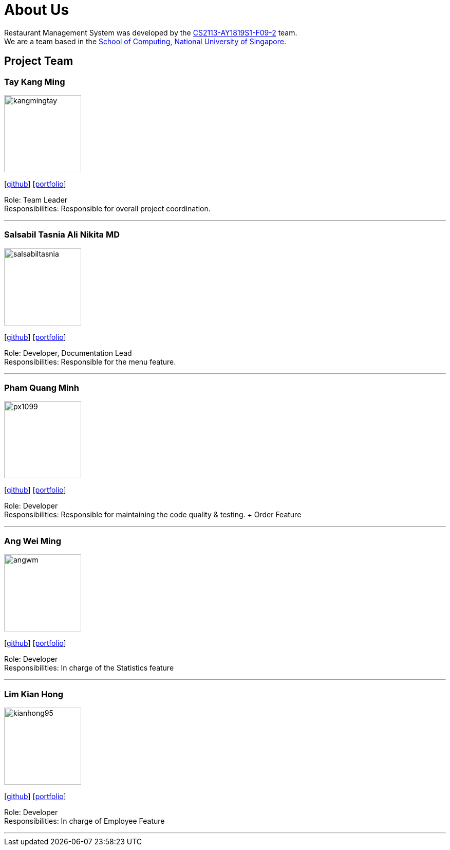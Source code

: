 = About Us
:site-section: AboutUs
:relfileprefix: team/
:imagesDir: images
:stylesDir: stylesheets


Restaurant Management System was developed by the https://github.com/CS2113-AY1819S1-F09-2/main[CS2113-AY1819S1-F09-2] team. +
We are a team based in the http://www.comp.nus.edu.sg[School of Computing, National University of Singapore].


== Project Team

=== Tay Kang Ming
image::kangmingtay.png[width="150", align="left"]
{empty} [https://github.com/kangmingtay[github]] [<<johndoe#, portfolio>>]

Role: Team Leader +
Responsibilities: Responsible for overall project coordination.

'''

=== Salsabil Tasnia Ali Nikita MD
image::salsabiltasnia.png[width="150", align="left"]
{empty}[https://github.com/SalsabilTasnia[github]] [<<salsabil#, portfolio>>]

Role: Developer, Documentation Lead +
Responsibilities: Responsible for the menu feature.

'''

=== Pham Quang Minh
image::px1099.png[width="150", align="left"]
{empty}[https://github.com/px1099[github]] [<<px1099#, portfolio>>]

Role: Developer +
Responsibilities: Responsible for maintaining the code quality & testing. + Order Feature

'''

=== Ang Wei Ming
image::angwm.png[width="150", align="left"]
{empty}[https://github.com/AngWM[github]] [<<angwm#, portfolio>>]

Role: Developer +
Responsibilities: In charge of the Statistics feature

'''

=== Lim Kian Hong
image::kianhong95.png[width="150", align="left"]
{empty}[https://github.com/kianhong95[github]] [<<kianhong#, portfolio>>]

Role: Developer +
Responsibilities: In charge of Employee Feature

'''